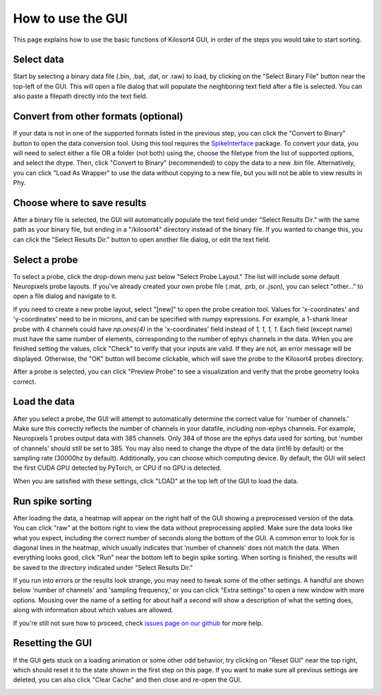 How to use the GUI
==================
This page explains how to use the basic functions of Kilosort4 GUI, in order of the steps you would take to start sorting.


Select data
-----------
Start by selecting a binary data file (.bin, .bat, .dat, or .raw) to load, by clicking on the "Select Binary File" button near the top-left of the GUI. This will open a file dialog that will populate the neighboring text field after a file is selected. You can also paste a filepath directly into the text field.

.. image:: https://www.kilosort.org/static/images/gui_select_binary.png
   :width: 600


Convert from other formats (optional)
-------------------------------------
If your data is not in one of the supported formats listed in the previous step, you can click the "Convert to Binary" button to open the data conversion tool. Using this tool requires the `SpikeInterface <https://spikeinterface.readthedocs.io/en/latest/>`_ package. To convert your data, you will need to select either a file OR a folder (not both) using the, choose the filetype from the list of supported options, and select the dtype. Then, click "Convert to Binary" (recommended) to copy the data to a new .bin file. Alternatively, you can click "Load As Wrapper" to use the data without copying to a new file, but you will not be able to view results in Phy.

.. image:: https://www.kilosort.org/static/images/gui_convert_data.png
   :width: 600


Choose where to save results
----------------------------
After a binary file is selected, the GUI will automatically populate the text field under "Select Results Dir." with the same path as your binary file, but ending in a "/kilosort4" directory instead of the binary file. If you wanted to change this, you can click the "Select Results Dir." button to open another file dialog, or edit the text field.

.. image:: https://www.kilosort.org/static/images/gui_results_dir.png
   :width: 600


Select a probe
--------------
To select a probe, click the drop-down menu just below "Select Probe Layout." The list will include some default Neuropixels probe layouts. If you've already created your own probe file (.mat, .prb, or .json), you can select "other..." to open a file dialog and navigate to it.

.. image:: https://www.kilosort.org/static/images/gui_select_probe.png
   :width: 600

If you need to create a new probe layout, select "[new]" to open the probe creation tool. Values for 'x-coordinates' and 'y-coordinates' need to be in microns, and can be specified with numpy expressions. For example, a 1-shank linear probe with 4 channels could have `np.ones(4)` in the 'x-coordinates' field instead of `1, 1, 1, 1`. Each field (except name) must have the same number of elements, corresponding to the number of ephys channels in the data. WHen you are finished setting the values, click "Check" to verify that your inputs are valid. If they are not, an error message will be displayed. Otherwise, the "OK" button will become clickable, which will save the probe to the Kilosort4 probes directory.

.. image:: https://www.kilosort.org/static/images/gui_make_probe.png
   :width: 600

After a probe is selected, you can click "Preview Probe" to see a visualization and verify that the probe geometry looks correct.


Load the data
-------------
After you select a probe, the GUI will attempt to automatically determine the correct value for 'number of channels.' Make sure this correctly reflects the number of channels in your datafile, including non-ephys channels. For example, Neuropixels 1 probes output data with 385 channels. Only 384 of those are the ephys data used for sorting, but 'number of channels' should still be set to 385. You may also need to change the dtype of the data (int16 by default) or the sampling rate (30000hz by default). Additionally, you can choose which computing device. By default, the GUI will select the first CUDA GPU detected by PyTorch, or CPU if no GPU is detected.

When you are satisfied with these settings, click "LOAD" at the top left of the GUI to load the data.

.. image:: https://www.kilosort.org/static/images/gui_data_settings.png
   :width: 600


Run spike sorting
-----------------
After loading the data, a heatmap will appear on the right half of the GUI showing a preprocessed version of the data. You can click "raw" at the bottom right to view the data without preprocessing applied. Make sure the data looks like what you expect, including the correct number of seconds along the bottom of the GUI. A common error to look for is diagonal lines in the heatmap, which usually indicates that 'number of channels' does not match the data. When everything looks good, click "Run" near the bottom left to begin spike sorting. When sorting is finished, the results will be saved to the directory indicated under "Select Results Dir."

.. image:: https://www.kilosort.org/static/images/gui_run_sorting.png
   :width: 600

If you run into errors or the results look strange, you may need to tweak some of the other settings. A handful are shown below 'number of channels' and 'sampling frequency,' or you can click "Extra settings" to open a new window with more options. Mousing over the name of a setting for about half a second will show a description of what the setting does, along with information about which values are allowed.

.. image:: https://www.kilosort.org/static/images/gui_extra_settings.png
   :width: 600

If you're still not sure how to proceed, check `issues page on our github <https://github.com/MouseLand/Kilosort/issues>`_ for more help.


Resetting the GUI
-----------------
If the GUI gets stuck on a loading animation or some other odd behavior, try clicking on "Reset GUI" near the top right, which should reset it to the state shown in the first step on this page. If you want to make sure all previous settings are deleted, you can also click "Clear Cache" and then close and re-open the GUI.

.. image:: https://www.kilosort.org/static/images/gui_reset.png
   :width: 600

